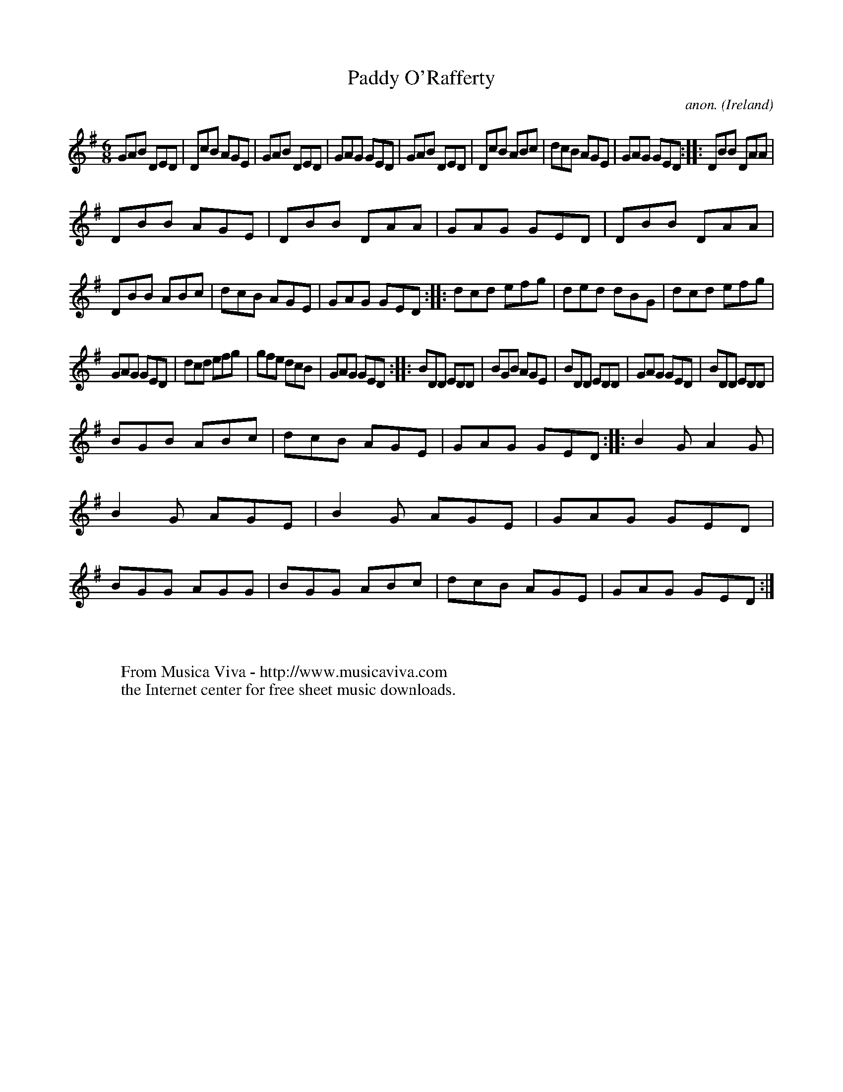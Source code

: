 X:178
T:Paddy O'Rafferty
C:anon.
O:Ireland
B:Francis O'Neill: "The Dance Music of Ireland" (1907) no. 178
R:Double jig
Z:Transcribed by Frank Nordberg - http://www.musicaviva.com
F:http://www.musicaviva.com/abc/tunes/ireland/oneill-1001/0178/oneill-1001-0178-1.abc
M:6/8
L:1/8
K:G
GAB DED|DcB AGE|GAB DED|GAG GED|GAB DED|DcB ABc|dcB AGE|GAG GED::DBB DAA|
DBB AGE|DBB DAA|GAG GED|DBB DAA|DBB ABc|dcB AGE|GAG GED::dcd efg|ded dBG|dcd efg|
GAG GED|dcd efg|gfe dcB|GAG GED::BDD EDD|BGB AGE|BDD EDD|GAG GED|BDD EDD|
BGB ABc|dcB AGE|GAG GED::B2G A2G|B2G AGE|B2G AGE|GAG GED|BGG AGG|BGG ABc|dcB AGE|GAG GED:|
W:
W:
W:  From Musica Viva - http://www.musicaviva.com
W:  the Internet center for free sheet music downloads.
